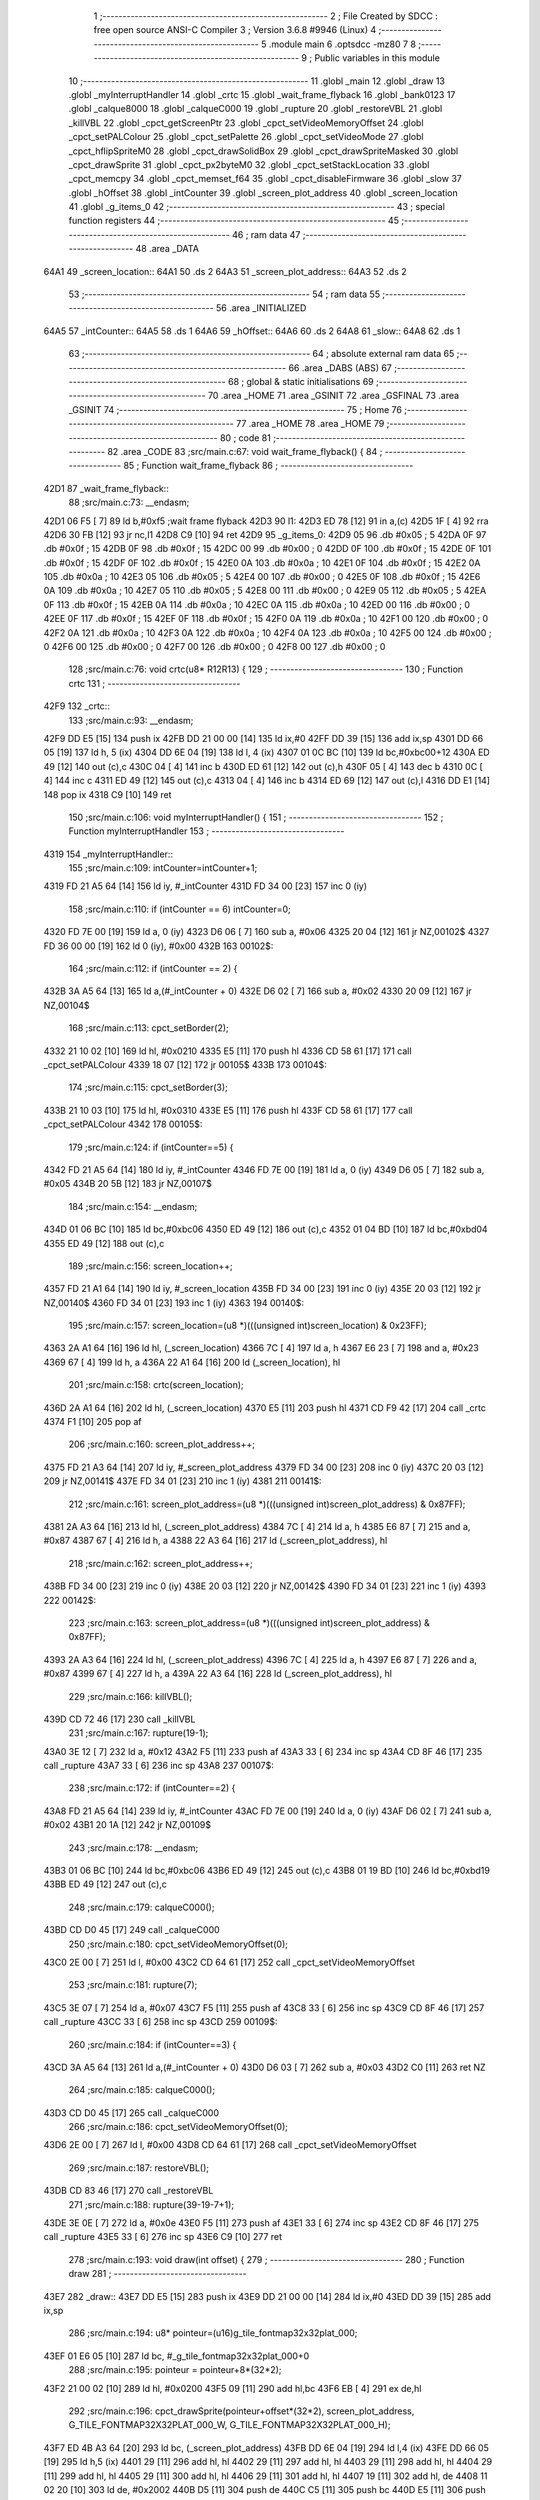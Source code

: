                               1 ;--------------------------------------------------------
                              2 ; File Created by SDCC : free open source ANSI-C Compiler
                              3 ; Version 3.6.8 #9946 (Linux)
                              4 ;--------------------------------------------------------
                              5 	.module main
                              6 	.optsdcc -mz80
                              7 	
                              8 ;--------------------------------------------------------
                              9 ; Public variables in this module
                             10 ;--------------------------------------------------------
                             11 	.globl _main
                             12 	.globl _draw
                             13 	.globl _myInterruptHandler
                             14 	.globl _crtc
                             15 	.globl _wait_frame_flyback
                             16 	.globl _bank0123
                             17 	.globl _calque8000
                             18 	.globl _calqueC000
                             19 	.globl _rupture
                             20 	.globl _restoreVBL
                             21 	.globl _killVBL
                             22 	.globl _cpct_getScreenPtr
                             23 	.globl _cpct_setVideoMemoryOffset
                             24 	.globl _cpct_setPALColour
                             25 	.globl _cpct_setPalette
                             26 	.globl _cpct_setVideoMode
                             27 	.globl _cpct_hflipSpriteM0
                             28 	.globl _cpct_drawSolidBox
                             29 	.globl _cpct_drawSpriteMasked
                             30 	.globl _cpct_drawSprite
                             31 	.globl _cpct_px2byteM0
                             32 	.globl _cpct_setStackLocation
                             33 	.globl _cpct_memcpy
                             34 	.globl _cpct_memset_f64
                             35 	.globl _cpct_disableFirmware
                             36 	.globl _slow
                             37 	.globl _hOffset
                             38 	.globl _intCounter
                             39 	.globl _screen_plot_address
                             40 	.globl _screen_location
                             41 	.globl _g_items_0
                             42 ;--------------------------------------------------------
                             43 ; special function registers
                             44 ;--------------------------------------------------------
                             45 ;--------------------------------------------------------
                             46 ; ram data
                             47 ;--------------------------------------------------------
                             48 	.area _DATA
   64A1                      49 _screen_location::
   64A1                      50 	.ds 2
   64A3                      51 _screen_plot_address::
   64A3                      52 	.ds 2
                             53 ;--------------------------------------------------------
                             54 ; ram data
                             55 ;--------------------------------------------------------
                             56 	.area _INITIALIZED
   64A5                      57 _intCounter::
   64A5                      58 	.ds 1
   64A6                      59 _hOffset::
   64A6                      60 	.ds 2
   64A8                      61 _slow::
   64A8                      62 	.ds 1
                             63 ;--------------------------------------------------------
                             64 ; absolute external ram data
                             65 ;--------------------------------------------------------
                             66 	.area _DABS (ABS)
                             67 ;--------------------------------------------------------
                             68 ; global & static initialisations
                             69 ;--------------------------------------------------------
                             70 	.area _HOME
                             71 	.area _GSINIT
                             72 	.area _GSFINAL
                             73 	.area _GSINIT
                             74 ;--------------------------------------------------------
                             75 ; Home
                             76 ;--------------------------------------------------------
                             77 	.area _HOME
                             78 	.area _HOME
                             79 ;--------------------------------------------------------
                             80 ; code
                             81 ;--------------------------------------------------------
                             82 	.area _CODE
                             83 ;src/main.c:67: void wait_frame_flyback() {
                             84 ;	---------------------------------
                             85 ; Function wait_frame_flyback
                             86 ; ---------------------------------
   42D1                      87 _wait_frame_flyback::
                             88 ;src/main.c:73: __endasm;
   42D1 06 F5         [ 7]   89 	ld	b,#0xf5 ;wait frame flyback
   42D3                      90 	l1:
   42D3 ED 78         [12]   91 	in a,(c)
   42D5 1F            [ 4]   92 	rra
   42D6 30 FB         [12]   93 	jr	nc,l1
   42D8 C9            [10]   94 	ret
   42D9                      95 _g_items_0:
   42D9 05                   96 	.db #0x05	; 5
   42DA 0F                   97 	.db #0x0f	; 15
   42DB 0F                   98 	.db #0x0f	; 15
   42DC 00                   99 	.db #0x00	; 0
   42DD 0F                  100 	.db #0x0f	; 15
   42DE 0F                  101 	.db #0x0f	; 15
   42DF 0F                  102 	.db #0x0f	; 15
   42E0 0A                  103 	.db #0x0a	; 10
   42E1 0F                  104 	.db #0x0f	; 15
   42E2 0A                  105 	.db #0x0a	; 10
   42E3 05                  106 	.db #0x05	; 5
   42E4 00                  107 	.db #0x00	; 0
   42E5 0F                  108 	.db #0x0f	; 15
   42E6 0A                  109 	.db #0x0a	; 10
   42E7 05                  110 	.db #0x05	; 5
   42E8 00                  111 	.db #0x00	; 0
   42E9 05                  112 	.db #0x05	; 5
   42EA 0F                  113 	.db #0x0f	; 15
   42EB 0A                  114 	.db #0x0a	; 10
   42EC 0A                  115 	.db #0x0a	; 10
   42ED 00                  116 	.db #0x00	; 0
   42EE 0F                  117 	.db #0x0f	; 15
   42EF 0F                  118 	.db #0x0f	; 15
   42F0 0A                  119 	.db #0x0a	; 10
   42F1 00                  120 	.db #0x00	; 0
   42F2 0A                  121 	.db #0x0a	; 10
   42F3 0A                  122 	.db #0x0a	; 10
   42F4 0A                  123 	.db #0x0a	; 10
   42F5 00                  124 	.db #0x00	; 0
   42F6 00                  125 	.db #0x00	; 0
   42F7 00                  126 	.db #0x00	; 0
   42F8 00                  127 	.db #0x00	; 0
                            128 ;src/main.c:76: void crtc(u8* R12R13) {
                            129 ;	---------------------------------
                            130 ; Function crtc
                            131 ; ---------------------------------
   42F9                     132 _crtc::
                            133 ;src/main.c:93: __endasm;
   42F9 DD E5         [15]  134 	push	ix
   42FB DD 21 00 00   [14]  135 	ld	ix,#0
   42FF DD 39         [15]  136 	add	ix,sp
   4301 DD 66 05      [19]  137 	ld	h, 5 (ix)
   4304 DD 6E 04      [19]  138 	ld	l, 4 (ix)
   4307 01 0C BC      [10]  139 	ld	bc,#0xbc00+12
   430A ED 49         [12]  140 	out	(c),c
   430C 04            [ 4]  141 	inc	b
   430D ED 61         [12]  142 	out	(c),h
   430F 05            [ 4]  143 	dec	b
   4310 0C            [ 4]  144 	inc	c
   4311 ED 49         [12]  145 	out	(c),c
   4313 04            [ 4]  146 	inc	b
   4314 ED 69         [12]  147 	out	(c),l
   4316 DD E1         [14]  148 	pop	ix
   4318 C9            [10]  149 	ret
                            150 ;src/main.c:106: void myInterruptHandler() {
                            151 ;	---------------------------------
                            152 ; Function myInterruptHandler
                            153 ; ---------------------------------
   4319                     154 _myInterruptHandler::
                            155 ;src/main.c:109: intCounter=intCounter+1;
   4319 FD 21 A5 64   [14]  156 	ld	iy, #_intCounter
   431D FD 34 00      [23]  157 	inc	0 (iy)
                            158 ;src/main.c:110: if (intCounter == 6) intCounter=0;
   4320 FD 7E 00      [19]  159 	ld	a, 0 (iy)
   4323 D6 06         [ 7]  160 	sub	a, #0x06
   4325 20 04         [12]  161 	jr	NZ,00102$
   4327 FD 36 00 00   [19]  162 	ld	0 (iy), #0x00
   432B                     163 00102$:
                            164 ;src/main.c:112: if (intCounter == 2) {
   432B 3A A5 64      [13]  165 	ld	a,(#_intCounter + 0)
   432E D6 02         [ 7]  166 	sub	a, #0x02
   4330 20 09         [12]  167 	jr	NZ,00104$
                            168 ;src/main.c:113: cpct_setBorder(2);
   4332 21 10 02      [10]  169 	ld	hl, #0x0210
   4335 E5            [11]  170 	push	hl
   4336 CD 58 61      [17]  171 	call	_cpct_setPALColour
   4339 18 07         [12]  172 	jr	00105$
   433B                     173 00104$:
                            174 ;src/main.c:115: cpct_setBorder(3);
   433B 21 10 03      [10]  175 	ld	hl, #0x0310
   433E E5            [11]  176 	push	hl
   433F CD 58 61      [17]  177 	call	_cpct_setPALColour
   4342                     178 00105$:
                            179 ;src/main.c:124: if (intCounter==5) {
   4342 FD 21 A5 64   [14]  180 	ld	iy, #_intCounter
   4346 FD 7E 00      [19]  181 	ld	a, 0 (iy)
   4349 D6 05         [ 7]  182 	sub	a, #0x05
   434B 20 5B         [12]  183 	jr	NZ,00107$
                            184 ;src/main.c:154: __endasm;
   434D 01 06 BC      [10]  185 	ld	bc,#0xbc06
   4350 ED 49         [12]  186 	out	(c),c
   4352 01 04 BD      [10]  187 	ld	bc,#0xbd04
   4355 ED 49         [12]  188 	out	(c),c
                            189 ;src/main.c:156: screen_location++;
   4357 FD 21 A1 64   [14]  190 	ld	iy, #_screen_location
   435B FD 34 00      [23]  191 	inc	0 (iy)
   435E 20 03         [12]  192 	jr	NZ,00140$
   4360 FD 34 01      [23]  193 	inc	1 (iy)
   4363                     194 00140$:
                            195 ;src/main.c:157: screen_location=(u8 *)(((unsigned int)screen_location) & 0x23FF);
   4363 2A A1 64      [16]  196 	ld	hl, (_screen_location)
   4366 7C            [ 4]  197 	ld	a, h
   4367 E6 23         [ 7]  198 	and	a, #0x23
   4369 67            [ 4]  199 	ld	h, a
   436A 22 A1 64      [16]  200 	ld	(_screen_location), hl
                            201 ;src/main.c:158: crtc(screen_location);
   436D 2A A1 64      [16]  202 	ld	hl, (_screen_location)
   4370 E5            [11]  203 	push	hl
   4371 CD F9 42      [17]  204 	call	_crtc
   4374 F1            [10]  205 	pop	af
                            206 ;src/main.c:160: screen_plot_address++;
   4375 FD 21 A3 64   [14]  207 	ld	iy, #_screen_plot_address
   4379 FD 34 00      [23]  208 	inc	0 (iy)
   437C 20 03         [12]  209 	jr	NZ,00141$
   437E FD 34 01      [23]  210 	inc	1 (iy)
   4381                     211 00141$:
                            212 ;src/main.c:161: screen_plot_address=(u8 *)(((unsigned int)screen_plot_address) & 0x87FF);
   4381 2A A3 64      [16]  213 	ld	hl, (_screen_plot_address)
   4384 7C            [ 4]  214 	ld	a, h
   4385 E6 87         [ 7]  215 	and	a, #0x87
   4387 67            [ 4]  216 	ld	h, a
   4388 22 A3 64      [16]  217 	ld	(_screen_plot_address), hl
                            218 ;src/main.c:162: screen_plot_address++;
   438B FD 34 00      [23]  219 	inc	0 (iy)
   438E 20 03         [12]  220 	jr	NZ,00142$
   4390 FD 34 01      [23]  221 	inc	1 (iy)
   4393                     222 00142$:
                            223 ;src/main.c:163: screen_plot_address=(u8 *)(((unsigned int)screen_plot_address) & 0x87FF);
   4393 2A A3 64      [16]  224 	ld	hl, (_screen_plot_address)
   4396 7C            [ 4]  225 	ld	a, h
   4397 E6 87         [ 7]  226 	and	a, #0x87
   4399 67            [ 4]  227 	ld	h, a
   439A 22 A3 64      [16]  228 	ld	(_screen_plot_address), hl
                            229 ;src/main.c:166: killVBL();
   439D CD 72 46      [17]  230 	call	_killVBL
                            231 ;src/main.c:167: rupture(19-1);
   43A0 3E 12         [ 7]  232 	ld	a, #0x12
   43A2 F5            [11]  233 	push	af
   43A3 33            [ 6]  234 	inc	sp
   43A4 CD 8F 46      [17]  235 	call	_rupture
   43A7 33            [ 6]  236 	inc	sp
   43A8                     237 00107$:
                            238 ;src/main.c:172: if (intCounter==2) {
   43A8 FD 21 A5 64   [14]  239 	ld	iy, #_intCounter
   43AC FD 7E 00      [19]  240 	ld	a, 0 (iy)
   43AF D6 02         [ 7]  241 	sub	a, #0x02
   43B1 20 1A         [12]  242 	jr	NZ,00109$
                            243 ;src/main.c:178: __endasm;
   43B3 01 06 BC      [10]  244 	ld	bc,#0xbc06
   43B6 ED 49         [12]  245 	out	(c),c
   43B8 01 19 BD      [10]  246 	ld	bc,#0xbd19
   43BB ED 49         [12]  247 	out	(c),c
                            248 ;src/main.c:179: calqueC000();
   43BD CD D0 45      [17]  249 	call	_calqueC000
                            250 ;src/main.c:180: cpct_setVideoMemoryOffset(0);
   43C0 2E 00         [ 7]  251 	ld	l, #0x00
   43C2 CD 64 61      [17]  252 	call	_cpct_setVideoMemoryOffset
                            253 ;src/main.c:181: rupture(7);
   43C5 3E 07         [ 7]  254 	ld	a, #0x07
   43C7 F5            [11]  255 	push	af
   43C8 33            [ 6]  256 	inc	sp
   43C9 CD 8F 46      [17]  257 	call	_rupture
   43CC 33            [ 6]  258 	inc	sp
   43CD                     259 00109$:
                            260 ;src/main.c:184: if (intCounter==3) {
   43CD 3A A5 64      [13]  261 	ld	a,(#_intCounter + 0)
   43D0 D6 03         [ 7]  262 	sub	a, #0x03
   43D2 C0            [11]  263 	ret	NZ
                            264 ;src/main.c:185: calqueC000();
   43D3 CD D0 45      [17]  265 	call	_calqueC000
                            266 ;src/main.c:186: cpct_setVideoMemoryOffset(0);
   43D6 2E 00         [ 7]  267 	ld	l, #0x00
   43D8 CD 64 61      [17]  268 	call	_cpct_setVideoMemoryOffset
                            269 ;src/main.c:187: restoreVBL();
   43DB CD 83 46      [17]  270 	call	_restoreVBL
                            271 ;src/main.c:188: rupture(39-19-7+1);
   43DE 3E 0E         [ 7]  272 	ld	a, #0x0e
   43E0 F5            [11]  273 	push	af
   43E1 33            [ 6]  274 	inc	sp
   43E2 CD 8F 46      [17]  275 	call	_rupture
   43E5 33            [ 6]  276 	inc	sp
   43E6 C9            [10]  277 	ret
                            278 ;src/main.c:193: void draw(int offset) {
                            279 ;	---------------------------------
                            280 ; Function draw
                            281 ; ---------------------------------
   43E7                     282 _draw::
   43E7 DD E5         [15]  283 	push	ix
   43E9 DD 21 00 00   [14]  284 	ld	ix,#0
   43ED DD 39         [15]  285 	add	ix,sp
                            286 ;src/main.c:194: u8* pointeur=(u16)g_tile_fontmap32x32plat_000;
   43EF 01 E6 05      [10]  287 	ld	bc, #_g_tile_fontmap32x32plat_000+0
                            288 ;src/main.c:195: pointeur = pointeur+8*(32*2);
   43F2 21 00 02      [10]  289 	ld	hl, #0x0200
   43F5 09            [11]  290 	add	hl,bc
   43F6 EB            [ 4]  291 	ex	de,hl
                            292 ;src/main.c:196: cpct_drawSprite(pointeur+offset*(32*2), screen_plot_address, G_TILE_FONTMAP32X32PLAT_000_W, G_TILE_FONTMAP32X32PLAT_000_H);
   43F7 ED 4B A3 64   [20]  293 	ld	bc, (_screen_plot_address)
   43FB DD 6E 04      [19]  294 	ld	l,4 (ix)
   43FE DD 66 05      [19]  295 	ld	h,5 (ix)
   4401 29            [11]  296 	add	hl, hl
   4402 29            [11]  297 	add	hl, hl
   4403 29            [11]  298 	add	hl, hl
   4404 29            [11]  299 	add	hl, hl
   4405 29            [11]  300 	add	hl, hl
   4406 29            [11]  301 	add	hl, hl
   4407 19            [11]  302 	add	hl, de
   4408 11 02 20      [10]  303 	ld	de, #0x2002
   440B D5            [11]  304 	push	de
   440C C5            [11]  305 	push	bc
   440D E5            [11]  306 	push	hl
   440E CD 6D 61      [17]  307 	call	_cpct_drawSprite
   4411 DD E1         [14]  308 	pop	ix
   4413 C9            [10]  309 	ret
                            310 ;src/main.c:199: void main(void) {
                            311 ;	---------------------------------
                            312 ; Function main
                            313 ; ---------------------------------
   4414                     314 _main::
                            315 ;src/main.c:201: int s=0;
   4414 01 00 00      [10]  316 	ld	bc, #0x0000
                            317 ;src/main.c:203: u8* sprite=g_items_0;
                            318 ;src/main.c:222: cpct_disableFirmware();
   4417 C5            [11]  319 	push	bc
   4418 CD 04 63      [17]  320 	call	_cpct_disableFirmware
   441B 21 00 10      [10]  321 	ld	hl, #0x1000
   441E E5            [11]  322 	push	hl
   441F 26 80         [ 7]  323 	ld	h, #0x80
   4421 E5            [11]  324 	push	hl
   4422 26 70         [ 7]  325 	ld	h, #0x70
   4424 E5            [11]  326 	push	hl
   4425 CD FC 62      [17]  327 	call	_cpct_memcpy
   4428 21 00 70      [10]  328 	ld	hl, #0x7000
   442B CD 89 62      [17]  329 	call	_cpct_setStackLocation
   442E 21 00 40      [10]  330 	ld	hl, #0x4000
   4431 E5            [11]  331 	push	hl
   4432 26 00         [ 7]  332 	ld	h, #0x00
   4434 E5            [11]  333 	push	hl
   4435 26 80         [ 7]  334 	ld	h, #0x80
   4437 E5            [11]  335 	push	hl
   4438 CD 41 62      [17]  336 	call	_cpct_memset_f64
   443B CD FC 45      [17]  337 	call	_bank0123
   443E 2E 00         [ 7]  338 	ld	l, #0x00
   4440 CD D2 62      [17]  339 	call	_cpct_setVideoMode
   4443 21 10 14      [10]  340 	ld	hl, #0x1410
   4446 E5            [11]  341 	push	hl
   4447 CD 58 61      [17]  342 	call	_cpct_setPALColour
   444A 21 06 00      [10]  343 	ld	hl, #0x0006
   444D E5            [11]  344 	push	hl
   444E 21 AF 46      [10]  345 	ld	hl, #_g_tile_palette
   4451 E5            [11]  346 	push	hl
   4452 CD 41 61      [17]  347 	call	_cpct_setPalette
   4455 21 0F 0F      [10]  348 	ld	hl, #0x0f0f
   4458 E5            [11]  349 	push	hl
   4459 21 00 C0      [10]  350 	ld	hl, #0xc000
   445C E5            [11]  351 	push	hl
   445D CD E6 63      [17]  352 	call	_cpct_getScreenPtr
   4460 C1            [10]  353 	pop	bc
                            354 ;src/main.c:252: cpct_memset_f64(CPCT_VMEM_START, 0xFFFF, 0x2000);
   4461 E5            [11]  355 	push	hl
   4462 C5            [11]  356 	push	bc
   4463 11 00 20      [10]  357 	ld	de, #0x2000
   4466 D5            [11]  358 	push	de
   4467 11 FF FF      [10]  359 	ld	de, #0xffff
   446A D5            [11]  360 	push	de
   446B 11 00 C0      [10]  361 	ld	de, #0xc000
   446E D5            [11]  362 	push	de
   446F CD 41 62      [17]  363 	call	_cpct_memset_f64
   4472 11 D9 42      [10]  364 	ld	de, #_g_items_0
   4475 D5            [11]  365 	push	de
   4476 11 04 08      [10]  366 	ld	de, #0x0804
   4479 D5            [11]  367 	push	de
   447A CD 8E 62      [17]  368 	call	_cpct_hflipSpriteM0
   447D C1            [10]  369 	pop	bc
   447E E1            [10]  370 	pop	hl
                            371 ;src/main.c:256: cpct_drawSprite(sprite, p, 4, 8);
   447F C5            [11]  372 	push	bc
   4480 11 04 08      [10]  373 	ld	de, #0x0804
   4483 D5            [11]  374 	push	de
   4484 E5            [11]  375 	push	hl
   4485 21 D9 42      [10]  376 	ld	hl, #_g_items_0
   4488 E5            [11]  377 	push	hl
   4489 CD 6D 61      [17]  378 	call	_cpct_drawSprite
   448C 21 0F 1F      [10]  379 	ld	hl, #0x1f0f
   448F E5            [11]  380 	push	hl
   4490 21 00 C0      [10]  381 	ld	hl, #0xc000
   4493 E5            [11]  382 	push	hl
   4494 CD E6 63      [17]  383 	call	_cpct_getScreenPtr
   4497 C1            [10]  384 	pop	bc
                            385 ;src/main.c:260: cpct_drawSolidBox(p, cpct_px2byteM0(2, 3), 10, 20);
   4498 E5            [11]  386 	push	hl
   4499 C5            [11]  387 	push	bc
   449A 11 02 03      [10]  388 	ld	de, #0x0302
   449D D5            [11]  389 	push	de
   449E CD E0 62      [17]  390 	call	_cpct_px2byteM0
   44A1 55            [ 4]  391 	ld	d, l
   44A2 C1            [10]  392 	pop	bc
   44A3 FD E1         [14]  393 	pop	iy
   44A5 C5            [11]  394 	push	bc
   44A6 21 0A 14      [10]  395 	ld	hl, #0x140a
   44A9 E5            [11]  396 	push	hl
   44AA D5            [11]  397 	push	de
   44AB 33            [ 6]  398 	inc	sp
   44AC FD E5         [15]  399 	push	iy
   44AE CD 14 63      [17]  400 	call	_cpct_drawSolidBox
   44B1 F1            [10]  401 	pop	af
   44B2 F1            [10]  402 	pop	af
   44B3 33            [ 6]  403 	inc	sp
   44B4 21 09 4F      [10]  404 	ld	hl, #0x4f09
   44B7 E5            [11]  405 	push	hl
   44B8 21 00 C0      [10]  406 	ld	hl, #0xc000
   44BB E5            [11]  407 	push	hl
   44BC CD E6 63      [17]  408 	call	_cpct_getScreenPtr
   44BF EB            [ 4]  409 	ex	de,hl
   44C0 21 10 20      [10]  410 	ld	hl, #0x2010
   44C3 E5            [11]  411 	push	hl
   44C4 D5            [11]  412 	push	de
   44C5 21 B5 46      [10]  413 	ld	hl, #_g_tile_schtroumpf
   44C8 E5            [11]  414 	push	hl
   44C9 CD 12 62      [17]  415 	call	_cpct_drawSpriteMasked
   44CC CD D0 45      [17]  416 	call	_calqueC000
   44CF CD DB 45      [17]  417 	call	_calque8000
   44D2 C1            [10]  418 	pop	bc
                            419 ;src/main.c:314: screen_location=(u8 *)(0x2000);
   44D3 21 00 20      [10]  420 	ld	hl, #0x2000
   44D6 22 A1 64      [16]  421 	ld	(_screen_location), hl
                            422 ;src/main.c:315: screen_plot_address=(u8 *)(0x8000+80-2);
   44D9 21 4E 80      [10]  423 	ld	hl, #0x804e
   44DC 22 A3 64      [16]  424 	ld	(_screen_plot_address), hl
                            425 ;src/main.c:317: while (1) {
   44DF                     426 00104$:
                            427 ;src/main.c:320: wait_frame_flyback();
   44DF C5            [11]  428 	push	bc
   44E0 CD D1 42      [17]  429 	call	_wait_frame_flyback
   44E3 C1            [10]  430 	pop	bc
                            431 ;src/main.c:324: screen_location++;
   44E4 FD 21 A1 64   [14]  432 	ld	iy, #_screen_location
   44E8 FD 34 00      [23]  433 	inc	0 (iy)
   44EB 20 03         [12]  434 	jr	NZ,00116$
   44ED FD 34 01      [23]  435 	inc	1 (iy)
   44F0                     436 00116$:
                            437 ;src/main.c:325: screen_location=(u8 *)(((unsigned int)screen_location) & 0x23FF);
   44F0 2A A1 64      [16]  438 	ld	hl, (_screen_location)
   44F3 7C            [ 4]  439 	ld	a, h
   44F4 E6 23         [ 7]  440 	and	a, #0x23
   44F6 67            [ 4]  441 	ld	h, a
   44F7 22 A1 64      [16]  442 	ld	(_screen_location), hl
                            443 ;src/main.c:326: crtc(screen_location);
   44FA C5            [11]  444 	push	bc
   44FB 2A A1 64      [16]  445 	ld	hl, (_screen_location)
   44FE E5            [11]  446 	push	hl
   44FF CD F9 42      [17]  447 	call	_crtc
   4502 F1            [10]  448 	pop	af
   4503 C1            [10]  449 	pop	bc
                            450 ;src/main.c:328: screen_plot_address++;
   4504 FD 21 A3 64   [14]  451 	ld	iy, #_screen_plot_address
   4508 FD 34 00      [23]  452 	inc	0 (iy)
   450B 20 03         [12]  453 	jr	NZ,00117$
   450D FD 34 01      [23]  454 	inc	1 (iy)
   4510                     455 00117$:
                            456 ;src/main.c:329: screen_plot_address=(u8 *)(((unsigned int)screen_plot_address) & 0x87FF);
   4510 2A A3 64      [16]  457 	ld	hl, (_screen_plot_address)
   4513 7C            [ 4]  458 	ld	a, h
   4514 E6 87         [ 7]  459 	and	a, #0x87
   4516 67            [ 4]  460 	ld	h, a
   4517 22 A3 64      [16]  461 	ld	(_screen_plot_address), hl
                            462 ;src/main.c:330: screen_plot_address++;
   451A FD 34 00      [23]  463 	inc	0 (iy)
   451D 20 03         [12]  464 	jr	NZ,00118$
   451F FD 34 01      [23]  465 	inc	1 (iy)
   4522                     466 00118$:
                            467 ;src/main.c:331: screen_plot_address=(u8 *)(((unsigned int)screen_plot_address) & 0x87FF);
   4522 2A A3 64      [16]  468 	ld	hl, (_screen_plot_address)
   4525 7C            [ 4]  469 	ld	a, h
   4526 E6 87         [ 7]  470 	and	a, #0x87
   4528 67            [ 4]  471 	ld	h, a
   4529 22 A3 64      [16]  472 	ld	(_screen_plot_address), hl
                            473 ;src/main.c:335: s=s+1;
   452C 03            [ 6]  474 	inc	bc
                            475 ;src/main.c:336: if (s==8) {s=0;}
   452D 79            [ 4]  476 	ld	a, c
   452E D6 08         [ 7]  477 	sub	a, #0x08
   4530 B0            [ 4]  478 	or	a, b
   4531 20 03         [12]  479 	jr	NZ,00102$
   4533 01 00 00      [10]  480 	ld	bc, #0x0000
   4536                     481 00102$:
                            482 ;src/main.c:345: draw(s);
   4536 C5            [11]  483 	push	bc
   4537 C5            [11]  484 	push	bc
   4538 CD E7 43      [17]  485 	call	_draw
   453B F1            [10]  486 	pop	af
   453C C1            [10]  487 	pop	bc
   453D 18 A0         [12]  488 	jr	00104$
   453F                     489 ___str_0:
   453F 48 45 4C 4C 4F 40   490 	.ascii "HELLO@LES@AMIS@@"
        4C 45 53 40 41 4D
        49 53 40 40
   454F 00                  491 	.db 0x00
                            492 	.area _CODE
                            493 	.area _INITIALIZER
   64AE                     494 __xinit__intCounter:
   64AE 00                  495 	.db #0x00	; 0
   64AF                     496 __xinit__hOffset:
   64AF 00 00               497 	.dw #0x0000
   64B1                     498 __xinit__slow:
   64B1 00                  499 	.db #0x00	; 0
                            500 	.area _CABS (ABS)

